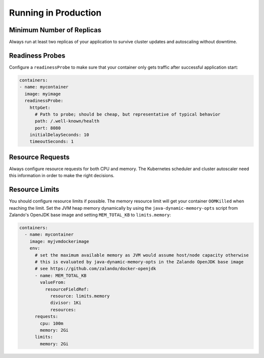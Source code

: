 =====================
Running in Production
=====================

Minimum Number of Replicas
==========================

Always run at least two replicas of your application to survive cluster updates and autoscaling without downtime.


Readiness Probes
================

Configure a ``readinessProbe`` to make sure that your container only gets traffic after successful application start:

.. code-block:: yaml

      containers:
      - name: mycontainer
        image: myimage
        readinessProbe:
          httpGet:
            # Path to probe; should be cheap, but representative of typical behavior
            path: /.well-known/health
            port: 8080
          initialDelaySeconds: 10
          timeoutSeconds: 1


Resource Requests
=================

Always configure resource requests for both CPU and memory.
The Kubernetes scheduler and cluster autoscaler need this information in order to make the right decisions.


Resource Limits
===============

You should configure resource limits if possible. The memory resource limit will get your container ``OOMKilled`` when reaching the limit.
Set the JVM heap memory dynamically by using the ``java-dynamic-memory-opts`` script from Zalando's OpenJDK base image and setting ``MEM_TOTAL_KB`` to ``limits.memory``:

.. code-block:: yaml

    containers:
      - name: mycontainer
        image: myjvmdockerimage
        env:
          # set the maximum available memory as JVM would assume host/node capacity otherwise
          # this is evaluated by java-dynamic-memory-opts in the Zalando OpenJDK base image
          # see https://github.com/zalando/docker-openjdk
          - name: MEM_TOTAL_KB
            valueFrom:
              resourceFieldRef:
                resource: limits.memory
                divisor: 1Ki
		resources:
          requests:
            cpu: 100m
            memory: 2Gi
          limits:
            memory: 2Gi
